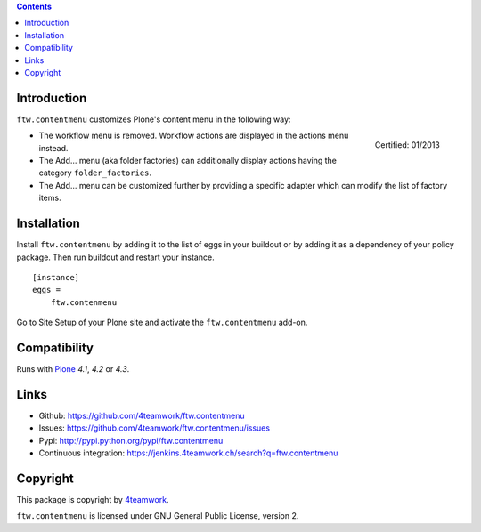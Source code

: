 .. contents::

Introduction
============

``ftw.contentmenu`` customizes Plone's content menu in the following way:

.. figure:: http://onegov.ch/approved.png/image
   :align: right
   :target: http://onegov.ch/community/zertifizierte-module/ftw.contentmenu

   Certified: 01/2013

* The workflow menu is removed. Workflow actions are displayed in
  the actions menu instead.

* The Add... menu (aka folder factories) can additionally display actions
  having the category ``folder_factories``.

* The Add... menu can be customized further by providing a specific adapter
  which can modify the list of factory items.


Installation
============

Install ``ftw.contentmenu`` by adding it to the list of eggs in your buildout or by adding it as a dependency of your policy package. Then run buildout and
restart your instance.

::

  [instance]
  eggs =
      ftw.contenmenu

Go to Site Setup of your Plone site and activate the ``ftw.contentmenu``
add-on.


Compatibility
=============

Runs with `Plone <http://www.plone.org/>`_ `4.1`, `4.2` or `4.3`.


Links
=====

- Github: https://github.com/4teamwork/ftw.contentmenu
- Issues: https://github.com/4teamwork/ftw.contentmenu/issues
- Pypi: http://pypi.python.org/pypi/ftw.contentmenu
- Continuous integration: https://jenkins.4teamwork.ch/search?q=ftw.contentmenu


Copyright
=========

This package is copyright by `4teamwork <http://www.4teamwork.ch/>`_.

``ftw.contentmenu`` is licensed under GNU General Public License, version 2.

